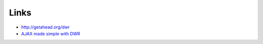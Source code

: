 Links
*****

- http://getahead.org/dwr
- `AJAX made simple with DWR`_


.. _`AJAX made simple with DWR`: http://www.javaworld.com/javaworld/jw-06-2005/jw-0620-dwr.html

